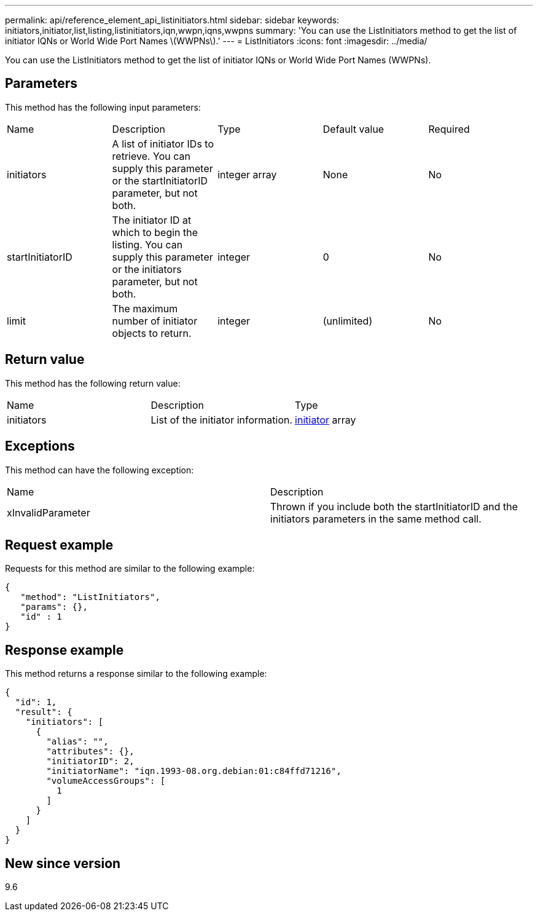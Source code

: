 ---
permalink: api/reference_element_api_listinitiators.html
sidebar: sidebar
keywords: initiators,initiator,list,listing,listinitiators,iqn,wwpn,iqns,wwpns
summary: 'You can use the ListInitiators method to get the list of initiator IQNs or World Wide Port Names \(WWPNs\).'
---
= ListInitiators
:icons: font
:imagesdir: ../media/

[.lead]
You can use the ListInitiators method to get the list of initiator IQNs or World Wide Port Names (WWPNs).

== Parameters

This method has the following input parameters:

|===
|Name |Description |Type |Default value |Required
a|
initiators
a|
A list of initiator IDs to retrieve. You can supply this parameter or the startInitiatorID parameter, but not both.
a|
integer array
a|
None
a|
No
a|
startInitiatorID
a|
The initiator ID at which to begin the listing. You can supply this parameter or the initiators parameter, but not both.
a|
integer
a|
0
a|
No
a|
limit
a|
The maximum number of initiator objects to return.
a|
integer
a|
(unlimited)
a|
No
|===

== Return value

This method has the following return value:

|===
|Name |Description |Type
a|
initiators
a|
List of the initiator information.
a|
xref:reference_element_api_initiator.adoc[initiator] array
|===

== Exceptions

This method can have the following exception:

|===
| Name| Description
a|
xInvalidParameter
a|
Thrown if you include both the startInitiatorID and the initiators parameters in the same method call.
|===

== Request example

Requests for this method are similar to the following example:

----
{
   "method": "ListInitiators",
   "params": {},
   "id" : 1
}
----

== Response example

This method returns a response similar to the following example:

----
{
  "id": 1,
  "result": {
    "initiators": [
      {
        "alias": "",
        "attributes": {},
        "initiatorID": 2,
        "initiatorName": "iqn.1993-08.org.debian:01:c84ffd71216",
        "volumeAccessGroups": [
          1
        ]
      }
    ]
  }
}
----

== New since version

9.6
